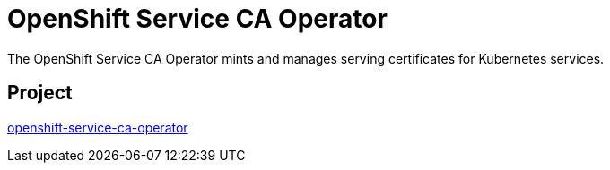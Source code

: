 // Module included in the following assemblies:
//
// * operators/operator-reference.adoc

[id="openshift-service-ca-operator_{context}"]
= OpenShift Service CA Operator

The OpenShift Service CA Operator mints and manages serving certificates for Kubernetes services.


== Project

link:https://github.com/openshift/service-ca-operator[openshift-service-ca-operator]
